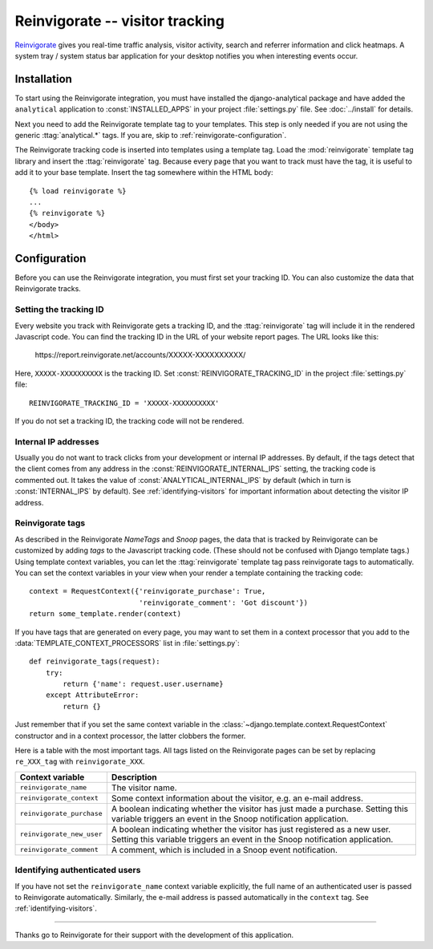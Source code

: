 ================================
Reinvigorate -- visitor tracking
================================

Reinvigorate_ gives you real-time traffic analysis, visitor activity,
search and referrer information and click heatmaps.  A system tray /
system status bar application for your desktop notifies you when
interesting events occur.

.. _Reinvigorate: http://www.reinvigorate.net/


.. reinvigorate-installation:

Installation
============

To start using the Reinvigorate integration, you must have installed the
django-analytical package and have added the ``analytical`` application
to :const:`INSTALLED_APPS` in your project :file:`settings.py` file.
See :doc:`../install` for details.

Next you need to add the Reinvigorate template tag to your templates.
This step is only needed if you are not using the generic
:ttag:`analytical.*` tags.  If you are, skip to
:ref:`reinvigorate-configuration`.

The Reinvigorate tracking code is inserted into templates using a
template tag.  Load the :mod:`reinvigorate` template tag library and
insert the :ttag:`reinvigorate` tag.  Because every page that you want
to track must have the tag, it is useful to add it to your base
template.  Insert the tag somewhere within the HTML body::

    {% load reinvigorate %}
    ...
    {% reinvigorate %}
    </body>
    </html>


.. _reinvigorate-configuration:

Configuration
=============

Before you can use the Reinvigorate integration, you must first set your
tracking ID.  You can also customize the data that Reinvigorate tracks.


.. _reinvigorate-tracking-id:

Setting the tracking ID
-----------------------

Every website you track with Reinvigorate gets a tracking ID, and the
:ttag:`reinvigorate` tag will include it in the rendered Javascript
code.  You can find the tracking ID in the URL of your website report
pages.  The URL looks like this:

    \https://report.reinvigorate.net/accounts/XXXXX-XXXXXXXXXX/

Here, ``XXXXX-XXXXXXXXXX`` is the tracking ID.  Set
:const:`REINVIGORATE_TRACKING_ID` in the project :file:`settings.py`
file::

    REINVIGORATE_TRACKING_ID = 'XXXXX-XXXXXXXXXX'

If you do not set a tracking ID, the tracking code will not be rendered.


.. _reinvigorate-internal-ips:

Internal IP addresses
---------------------

Usually you do not want to track clicks from your development or
internal IP addresses.  By default, if the tags detect that the client
comes from any address in the :const:`REINVIGORATE_INTERNAL_IPS`
setting, the tracking code is commented out.  It takes the value of
:const:`ANALYTICAL_INTERNAL_IPS` by default (which in turn is
:const:`INTERNAL_IPS` by default).  See :ref:`identifying-visitors` for
important information about detecting the visitor IP address.


.. _reinvigorate-tags:

Reinvigorate tags
-----------------

As described in the Reinvigorate *NameTags* and *Snoop* pages,
the data that is tracked by Reinvigorate can be customized by adding
*tags* to the Javascript tracking code.  (These should not be confused
with Django template tags.)  Using template context variables, you can
let the :ttag:`reinvigorate` template tag pass reinvigorate tags to
automatically.  You can set the context variables in your view when your
render a template containing the tracking code::

    context = RequestContext({'reinvigorate_purchase': True,
                              'reinvigorate_comment': 'Got discount'})
    return some_template.render(context)

If you have tags that are generated on every page, you may want to set
them in a context processor that you add to the
:data:`TEMPLATE_CONTEXT_PROCESSORS` list in :file:`settings.py`::

    def reinvigorate_tags(request):
        try:
            return {'name': request.user.username}
        except AttributeError:
            return {}

Just remember that if you set the same context variable in the
:class:`~django.template.context.RequestContext` constructor and in a
context processor, the latter clobbers the former.

Here is a table with the most important tags.  All tags listed on the
Reinvigorate pages can be set by replacing ``re_XXX_tag`` with
``reinvigorate_XXX``.

=========================  =============================================
Context variable           Description
=========================  =============================================
``reinvigorate_name``      The visitor name.
-------------------------  ---------------------------------------------
``reinvigorate_context``   Some context information about the visitor,
                           e.g. an e-mail address.
-------------------------  ---------------------------------------------
``reinvigorate_purchase``  A boolean indicating whether the visitor has
                           just made a purchase.  Setting this variable
                           triggers an event in the Snoop notification
                           application.
-------------------------  ---------------------------------------------
``reinvigorate_new_user``  A boolean indicating whether the visitor has
                           just registered as a new user.  Setting this
                           variable triggers an event in the Snoop
                           notification application.
-------------------------  ---------------------------------------------
``reinvigorate_comment``   A comment, which is included in a Snoop
                           event notification.
=========================  =============================================


.. _reinvigorate-identify-user:

Identifying authenticated users
-------------------------------

If you have not set the ``reinvigorate_name`` context variable
explicitly, the full name of an authenticated user is passed to
Reinvigorate automatically.  Similarly, the e-mail address is passed
automatically in the ``context`` tag.  See :ref:`identifying-visitors`.


----

Thanks go to Reinvigorate for their support with the development of this
application.
